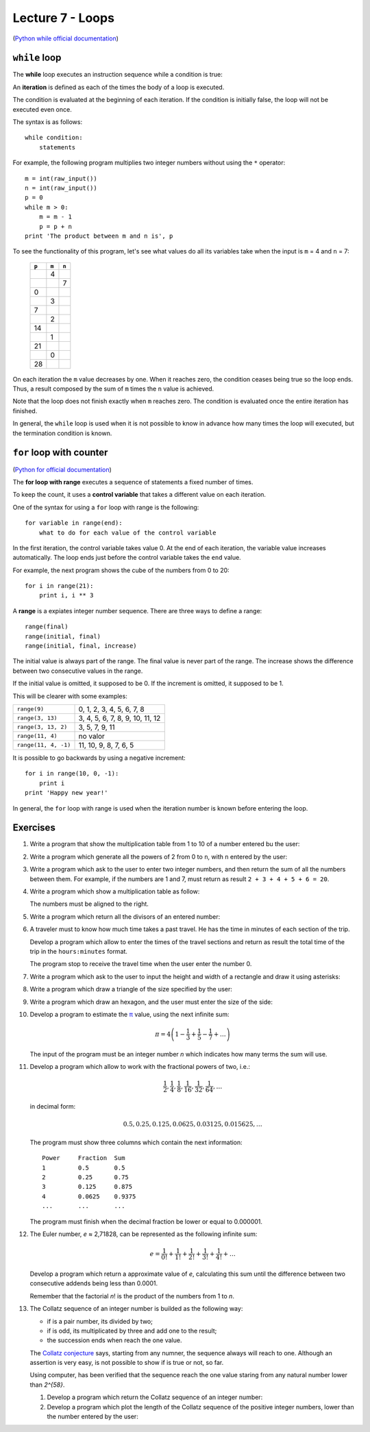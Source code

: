 Lecture 7 - Loops
-----------------

(`Python while official documentation`_)

.. _Python while official documentation: http://docs.python.org/reference/compound_stmts.html#while


``while`` loop
~~~~~~~~~~~~~~

.. index:: while

The **while** loop
executes an instruction sequence
while a condition is true:

.. image:: ../../diagrams/while.png
   :alt: (while flow diagram)

.. index:: iteration

An **iteration** is defined as each of the times
the body of a loop is executed.

The condition is evaluated at the beginning of each iteration.
If the condition is initially false,
the loop will not be executed even once.

The syntax is as follows::

    while condition:
        statements

For example,
the following program
multiplies two integer numbers
without using the ``*`` operator::

    m = int(raw_input())
    n = int(raw_input())
    p = 0
    while m > 0:
        m = m - 1
        p = p + n
    print 'The product between m and n is', p

To see the functionality of this program,
let's see what values do all its variables take
when the input is ``m`` = 4 and ``n`` = 7:

   +-------+-------+-------+
   | ``p`` | ``m`` | ``n`` |
   +=======+=======+=======+
   |       |     4 |       |
   +-------+-------+-------+
   |       |       |     7 |
   +-------+-------+-------+
   |     0 |       |       |
   +-------+-------+-------+
   |       |     3 |       |
   +-------+-------+-------+
   |     7 |       |       |
   +-------+-------+-------+
   |       |     2 |       |
   +-------+-------+-------+
   |    14 |       |       |
   +-------+-------+-------+
   |       |     1 |       |
   +-------+-------+-------+
   |    21 |       |       |
   +-------+-------+-------+
   |       |     0 |       |
   +-------+-------+-------+
   |    28 |       |       |
   +-------+-------+-------+

On each iteration
the ``m`` value decreases by one.
When it reaches zero,
the condition ceases being true
so the loop ends.
Thus, a result composed by the sum of 
``m`` times the ``n`` value is achieved.

Note that the loop does not finish exactly when ``m`` reaches zero.
The condition is evaluated once the entire iteration has finished.

In general,
the ``while`` loop is used when it is not possible to know in advance
how many times the loop will executed,
but the termination condition is known.


``for`` loop with counter
~~~~~~~~~~~~~~~~~~~~~~~~~

(`Python for official documentation`_)

.. _Python for official documentation: http://docs.python.org/tutorial/controlflow.html#for-statements

.. index:: for, control variable

The **for loop with range**
executes a sequence of statements
a fixed number of times.

To keep the count,
it uses a **control variable**
that takes a different value on each iteration.

One of the syntax for using a ``for``
loop with range is the following::

    for variable in range(end):
        what to do for each value of the control variable

In the first iteration,
the control variable takes value 0.
At the end of each iteration,
the variable value increases automatically.
The loop ends just before the control variable takes the
``end`` value.

For example,
the next program shows the cube of the numbers
from 0 to 20::

    for i in range(21):
        print i, i ** 3

.. index:: range

A **range** is a expiates integer number sequence.
There are three ways to define a range::

    range(final)
    range(initial, final)
    range(initial, final, increase)

The initial value is always part of the range.
The final value is never part of the range.
The increase shows the difference between two consecutive values in the range.

If the initial value is omitted, it supposed to be 0.
If the increment is omitted, it supposed to be 1.

This will be clearer with some examples:

==================== ===================================
``range(9)``         0, 1, 2, 3, 4, 5, 6, 7, 8
``range(3, 13)``     3, 4, 5, 6, 7, 8, 9, 10, 11, 12
``range(3, 13, 2)``  3, 5, 7, 9, 11
``range(11, 4)``     no valor
``range(11, 4, -1)`` 11, 10, 9, 8, 7, 6, 5
==================== ===================================

It is possible to go backwards by using a negative increment::

    for i in range(10, 0, -1):
        print i
    print 'Happy new year!'

In general,
the ``for`` loop with range
is used when the iteration number is known
before entering the loop.

Exercises
~~~~~~~~~

#. Write a program that show the multiplication table from
   1 to 10 of a number entered bu the user:

   .. testcase::

        Enter a number: `9`
        9 x 1 = 9
        9 x 2 = 18
        9 x 3 = 27
        9 x 4 = 36
        9 x 5 = 45
        9 x 6 = 54
        9 x 7 = 63
        9 x 8 = 72
        9 x 9 = 81
        9 x 10 = 90

#. Write a program which generate all the powers of 2
   from 0 to ``n``, with ``n`` entered by the user:

   .. testcase::
   
       Enter a: `10`
       1 2 4 8 16 32 64 128 256 512 1024 

#. Write a program which ask to the user to enter two integer
   numbers, and then return the sum of all the numbers between them.
   For example, if the numbers are  1 and 7,
   must return as result ``2 + 3 + 4 + 5 + 6 = 20``.
   
   .. testcase::
   
       Enter first number: `1`
       Enter second number: `7`
       The sum is 20

#. Write a program which show a multiplication table as follow:
   
   .. testcase::
   
        1   2   3   4   5   6   7   8   9  10
        2   4   6   8  10  12  14  16  18  20
        3   6   9  12  15  18  21  24  27  30
        4   8  12  16  20  24  28  32  36  40
        5  10  15  20  25  30  35  40  45  50
        6  12  18  24  30  36  42  48  54  60
        7  14  21  28  35  42  49  56  63  70
        8  16  24  32  40  48  56  64  72  80
        9  18  27  36  45  54  63  72  81  90
       10  20  30  40  50  60  70  80  90 100
   
   The numbers must be aligned to the right.

#. Write a program which return all the divisors of an entered number:
   
   .. testcase::
   
       Enter a number: `200`
       1 2 4 5 8 10 20 25 40 50 100 200

#. A traveler must to know how much time takes a past travel.
   He has the time in minutes of each section of the trip.
   
   Develop a program which allow to enter the times of the travel sections
   and return as result the total time of the trip in the ``hours:minutes`` format.
   
   The program stop to receive the travel time when the user
   enter the number 0.
   
   .. testcase::
   
       Section time: `15`
       Section time: `30`
       Section time: `87`
       Section time: `0`
       Travel time: 2:12 horas
   
   .. testcase::
   
       Section time: `51`
       Section time: `17`
       Section time: `0`
       Travel time: 1:08 horas
   

#. Write a program which ask to the user to input
   the height and width of a rectangle and draw it
   using asterisks:

   .. testcase::
   
    Height: `3`
    Width: `5`

    *****
    *****
    *****

#. Write a program which draw a triangle of the size specified
   by the user:

   .. testcase::

    Height: `5`

    *
    **
    ***
    ****
    *****

#. Write a program which draw an hexagon, and the user must enter
   the size of the side:

   .. testcase::

       Side size: `4`

          ****
         ******
        ********
       **********
        ********
         ******
          ****

#. Develop a program to estimate the π_ value,
   using the next infinite sum:
   
   .. math::
   
      \pi = 4 \left(1-\frac{1}{3}+\frac{1}{5}-\frac{1}{7}+ \ldots \right) 
   
   The input of the program must be an integer number `n`
   which indicates how many terms the sum will use.
   
   .. testcase::
   
      n: `3`
      3.466666666666667
   
   .. testcase::
   
      n: `1000`
      3.140592653839794
   
   .. _π: http://en.wikipedia.org/wiki/Pi
     
#. Develop a program which allow to work with the fractional powers of two, i.e.:
   
   .. math::
   
      \frac{1}{2}, \frac{1}{4}, \frac{1}{8}, \frac{1}{16}, \frac{1}{32}, \frac{1}{64}, \ldots
   
   in decimal form:
   
   .. math::
   
      0.5, 0.25, 0.125, 0.0625, 0.03125, 0.015625, \ldots
   
   The program must show three columns which contain the next information::
   
         Power     Fraction  Sum 
         1         0.5       0.5 
         2         0.25      0.75 
         3         0.125     0.875 
         4         0.0625    0.9375 
         ...       ...       ... 
   
   The program must finish when the decimal fraction be lower or equal to 0.000001.

#. The Euler number, *e* ≈ 2,71828,
   can be represented as the following infinite sum:
   
   .. math::
   
       e = \frac{1}{0!} +  \frac{1}{1!} +  \frac{1}{2!} +  \frac{1}{3!} +  \frac{1}{4!} + \ldots
   
   Develop a program which return a approximate value of *e*,
   calculating this sum until the difference between two consecutive addends
   being less than 0.0001.
   
   Remember that the factorial *n*! is the product of the numbers from  1 to *n*.

#. The Collatz sequence of an integer number
   is builded as the following way:
   
   * if is a pair number, its divided by two;
   * if is odd, its multiplicated by three and add one to the result;
   * the succession ends when reach the one value.
   
   The `Collatz conjecture`_ says, starting from any numner,
   the sequence always will reach to one.
   Although an assertion is very easy,
   is not possible to show if is true or not, so far.
   
   .. _Collatz conjecture: http://en.wikipedia.org/wiki/Collatz_conjecture
   
   Using computer, has been verified that the sequence reach the one value
   staring from any natural number lower than `2^{58}`.
   
   #. Develop a program which return the Collatz sequence of an integer number:
   
      .. testcase::
   
           n: `18`
           18 9 28 14 7 22 11 34 17 52 26 13 40 20 10 5 16 8 4 2 1
   
      .. testcase::
   
           n: `19`
           19 58 29 88 44 22 11 34 17 52 26 13 40 20 10 5 16 8 4 2 1
   
      .. testcase::
   
           n: `20`
           20 10 5 16 8 4 2 1
   
   #. Develop a program which plot the length of the Collatz sequence
      of the positive integer numbers, lower than the number entered by the user:
   
      .. testcase::
   
           n: `20`
           1 *
           2 **
           3 ********
           4 ***
           5 ******
           6 *********
           7 *****************
           8 ****
           9 ********************
           10 *******
           11 ***************
           12 **********
           13 **********
           14 ******************
           15 ******************
           16 *****
           17 *************
           18 *********************
           19 *********************
           20 ********
  
